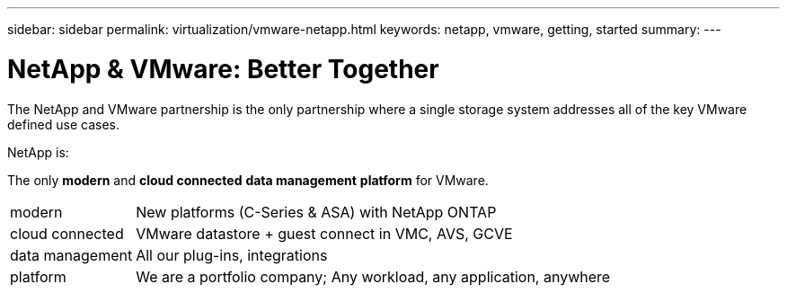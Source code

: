 ---
sidebar: sidebar
permalink: virtualization/vmware-netapp.html
keywords: netapp, vmware, getting, started
summary:
---

= NetApp & VMware: Better Together
:hardbreaks:
:nofooter:
:icons: font
:linkattrs:
:imagesdir: ./../media/

[.lead]
The NetApp and VMware partnership is the only partnership where a single storage system addresses all of the key VMware defined use cases.

NetApp is: 

The only *modern* and *cloud connected* *data management* *platform* for VMware.

[horizontal]
modern:: New platforms (C-Series & ASA) with NetApp ONTAP
cloud connected:: VMware datastore + guest connect in VMC, AVS, GCVE
data management:: All our plug-ins, integrations
platform:: We are a portfolio company; Any workload, any application, anywhere